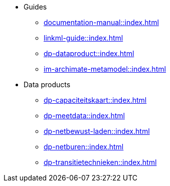 * Guides
** xref:documentation-manual::index.adoc[]
** xref:linkml-guide::index.adoc[]
** xref:dp-dataproduct::index.adoc[]
** xref:im-archimate-metamodel::index.adoc[]
* Data products
** xref:dp-capaciteitskaart::index.adoc[]
** xref:dp-meetdata::index.adoc[]
** xref:dp-netbewust-laden::index.adoc[]
** xref:dp-netburen::index.adoc[]
** xref:dp-transitietechnieken::index.adoc[]
